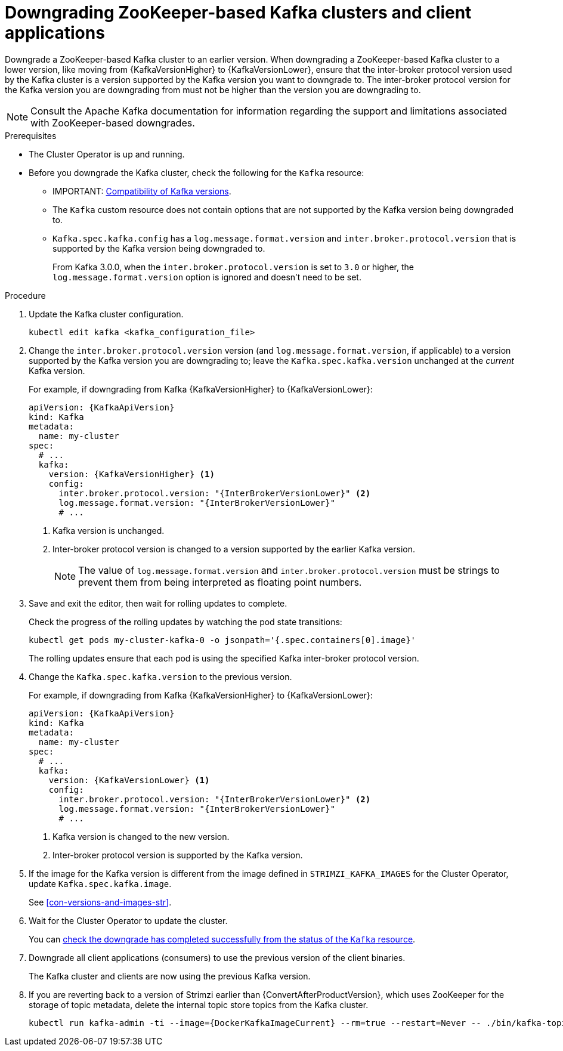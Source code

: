 // This module is included in the following assemblies:
//
// assembly-downgrading-zookeeper.adoc

[id='proc-downgrade-kafka-zookeeper-{context}']
= Downgrading ZooKeeper-based Kafka clusters and client applications

[role="_abstract"]
Downgrade a ZooKeeper-based Kafka cluster to an earlier version.
When downgrading a ZooKeeper-based Kafka cluster to a lower version, like moving from {KafkaVersionHigher} to {KafkaVersionLower}, ensure that the inter-broker protocol version used by the Kafka cluster is a version supported by the Kafka version you want to downgrade to.  
The inter-broker protocol version for the Kafka version you are downgrading from must not be higher than the version you are downgrading to.

NOTE: Consult the Apache Kafka documentation for information regarding the support and limitations associated with ZooKeeper-based downgrades.

.Prerequisites

* The Cluster Operator is up and running.
* Before you downgrade the Kafka cluster, check the following for the `Kafka` resource:

** IMPORTANT: xref:con-target-downgrade-version-{context}[Compatibility of Kafka versions].
** The `Kafka` custom resource does not contain options that are not supported by the Kafka version being downgraded to.
** `Kafka.spec.kafka.config` has a `log.message.format.version` and `inter.broker.protocol.version` that is supported by the Kafka version being downgraded to.
+
From Kafka 3.0.0, when the `inter.broker.protocol.version` is set to `3.0` or higher, the `log.message.format.version` option is ignored and doesn't need to be set.

.Procedure

. Update the Kafka cluster configuration.
+
[source,shell,subs=+quotes]
kubectl edit kafka <kafka_configuration_file>

. Change the `inter.broker.protocol.version` version (and `log.message.format.version`, if applicable) to a version supported by the Kafka version you are downgrading to; leave the `Kafka.spec.kafka.version` unchanged at the _current_ Kafka version.
+
For example, if downgrading from Kafka {KafkaVersionHigher} to {KafkaVersionLower}:
+
[source,yaml,subs=attributes+]
----
apiVersion: {KafkaApiVersion}
kind: Kafka
metadata:
  name: my-cluster
spec:
  # ...
  kafka:
    version: {KafkaVersionHigher} <1>
    config:
      inter.broker.protocol.version: "{InterBrokerVersionLower}" <2>
      log.message.format.version: "{InterBrokerVersionLower}"
      # ...
----
+
<1> Kafka version is unchanged.
<2> Inter-broker protocol version is changed to a version supported by the earlier Kafka version.
+
NOTE: The value of `log.message.format.version` and `inter.broker.protocol.version` must be strings to prevent them from being interpreted as floating point numbers.

. Save and exit the editor, then wait for rolling updates to complete.
+
Check the progress of the rolling updates by watching the pod state transitions:
+
[source,shell,subs=+quotes]
----
kubectl get pods my-cluster-kafka-0 -o jsonpath='{.spec.containers[0].image}'
----
+
The rolling updates ensure that each pod is using the specified Kafka inter-broker protocol version.

. Change the `Kafka.spec.kafka.version` to the previous version.
+
For example, if downgrading from Kafka {KafkaVersionHigher} to {KafkaVersionLower}:
+
[source,yaml,subs=attributes+]
----
apiVersion: {KafkaApiVersion}
kind: Kafka
metadata:
  name: my-cluster
spec:
  # ...
  kafka:
    version: {KafkaVersionLower} <1>
    config:
      inter.broker.protocol.version: "{InterBrokerVersionLower}" <2>
      log.message.format.version: "{InterBrokerVersionLower}"
      # ...
----
<1> Kafka version is changed to the new version.
<2> Inter-broker protocol version is supported by the Kafka version.

. If the image for the Kafka version is different from the image defined in `STRIMZI_KAFKA_IMAGES` for the Cluster Operator, update `Kafka.spec.kafka.image`.
+
See xref:con-versions-and-images-str[].

. Wait for the Cluster Operator to update the cluster.
+
You can xref:con-upgrade-status-{context}[check the downgrade has completed successfully from the status of the `Kafka` resource].

. Downgrade all client applications (consumers) to use the previous version of the client binaries.
+
The Kafka cluster and clients are now using the previous Kafka version.

. If you are reverting back to a version of Strimzi earlier than {ConvertAfterProductVersion}, which uses ZooKeeper for the storage of topic metadata, delete the internal topic store topics from the Kafka cluster.
+
[source,shell,subs=attributes+]
----
kubectl run kafka-admin -ti --image={DockerKafkaImageCurrent} --rm=true --restart=Never -- ./bin/kafka-topics.sh --bootstrap-server localhost:9092 --topic __strimzi-topic-operator-kstreams-topic-store-changelog --delete && ./bin/kafka-topics.sh --bootstrap-server localhost:9092 --topic __strimzi_store_topic --delete
----
